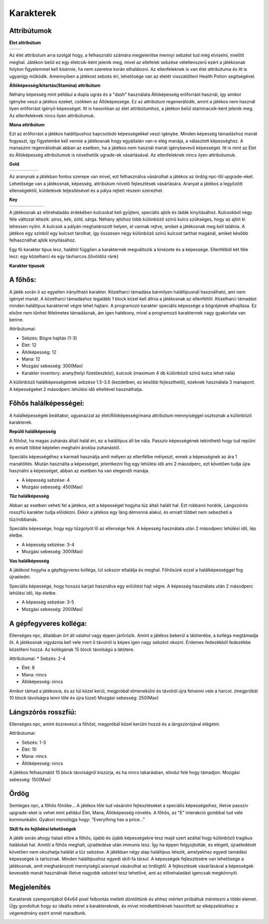 ############
Karakterek
############

.. TODO: A karakterek attribútumait összegyűjteni!

Attribútumok  
------------


**Élet attribútum**

.. list-table::
   :align: left

   * - .. image:: ./heart.png
         :align: center

     - .. image:: ./potion.gif
         :scale: 200 %
         :align: center


   
Az élet attribútum arra szolgál hogy, a felhasználó számára megjelenítse mennyi sebzést tud még elviselni, mielőtt meghal.
Játékon belül ez egy életcsík-ként jelenik meg, mivel az ellefelek sebzése véletlenszerű ezért a játékosnak folyton figyelemmel kell kísérnie, ha nem szeretne korán elhalálozni.
Az ellenfeleknek is van élet attribútuma és itt is ugyanígy működik.
Amennyiben a játékost sebzés éri, lehetősége van az életét visszatölteni Health Potion segítségével.


**Állóképesség/kitartás(Stamina) attribútum**

.. image:: ./Stamina.png


Néhány képesség mint például a dupla ugrás és a "dash" használata Állóképesség erőforrást használ, így amikor igénybe veszi a játékos ezeket, csökken az Állóképessége.
Ez az attribútum regenerálódik, amint a játékos nem használ ilyen erőforrást igényő képességet.
Itt is hasonlóan az élet attribútumhoz, a játékon belül staminacsík-ként jelenik meg.
Az ellenfeleknek nincs ilyen attribútumuk.


**Mana attribútum**

.. image:: ./Mana.png


Ezt az erőforrást a játékos haláltípushoz kapcsolódó képességekkel veszi igénybe.
Minden képesség támadáshoz manát fogyaszt, így figyelembe kell vennie a játékosnak hogy egyáltalán van-e elég manája, a választott képességhez.
A manaszint regenrálódnak abban az esetben, ha a játékos nem használ manát igénybevevő képességet.
Itt is mint az Élet és Állóképesség attribútumok is növelhetők ugrade-ek vásárlásával.
Az ellenfeleknek nincs ilyen attribútumuk.

**Gold**

.. list-table::
   :align: left
   
   * - .. image:: ./decil_coin.gif
         :align: center
     - .. image:: ./plus.png
         :align: center
         :width: 50
         :height: 50
     - .. image:: ./knife.png
         :align: center
     - .. image:: ./equal.png
         :align: center
         :width: 50
         :height: 50 
     - .. image:: ./devilhappy.png
         :align: center




Az aranynak a játékban fontos szerepe van mivel, ezt felhasználva vásárolhat a játékos az ördög npc-től upgrade-eket.
Lehetősége van a játékosnak, képesség, attribútum növelő fejlesztések vásárlására.
Aranyat a játékos a legyőzött ellenségektől, küldetések teljesítésével és a pálya rejtett részein szerezhet.


**Key**

.. list-table::
   :align: left

   * - .. image:: ./key_blue_anim.gif
         :scale: 150 %
         :align: center

     - .. image:: ./key_red_anim.gif
         :scale: 150 %
         :align: center

     - .. image:: ./key_yellow_anim.gif
         :scale: 150 %
         :align: center

     - .. image:: ./key_green_anim.gif
         :scale: 150 %
         :align: center

     - .. image:: ./lada.gif
         :align: center

     - .. image:: ./ajto.gif
         :align: center


A játékosnak az előrehaladás érdekében kulcsokat kell gyűjteni, speciális ajtók és ládák kinyitásához.
Kulcsokból négy féle változat létezik: piros, kék, zöld, sárga.
Néhány ajtóhoz több különböző színű kulcs szükséges, hogy az ajtót ki lehessen nyitni.
A kulcsok a pályán meghatározott helyen, el vannak rejtve, amiket a játékosnak meg kell találnia.
A játékos egy színből egy kulcsot tárolhat, így összesen négy különböző színű kulcsot tarthat magánál, amiket később felhasználhat ajtók kinyitásához.


.. TODO: Karakter típusok, hierarchiák, ...
Egy fő karakter típus lesz, haláltól függően a karakternek megváltozik a kinézete és a képessége.
Ellenfélből két féle lesz: egy közelharci és egy távharcos.(lövöldöz ránk)

**Karakter típusok**

A főhős:
---------
.. image:: ./programmer.png
.. image:: ./mug.png
           :scale: 200 %

A játék során ő az egyetlen irányítható karakter. Közelharci támadása bármilyen haláltípusnál használható, ami nem igényel manát.
A közelharci támadáshoz legalább 1 block közel kell állnia a játékosnak az ellenféltől.
Közelharci támadást minden haláltípus karakterrel végre lehet hajtani.
A programozó karakter speciális képessége a bögréjének elhajítása.
Ez elsőre nem tűnhet félelmetes támadásnak, ám igen hatékony, mivel a programozó karakternek nagy gyakorlata van benne.


Attribútumai:

* Sebzés: Bögre hajítás (1-3)

* Élet: 12

* Állóképesség: 12

* Mana: 12

* Mozgási sebesség: 300(Max)

* Karakter inventory: arany(helyi fizetőeszköz), kulcsok (maximum 4 db különböző színű kulcs lehet nála)

A különböző halálképességeinek sebzése 1.5-3.5 (kezdetben, ez később fejleszthető), ezeknek használata 3 manapont.
A képességeket 2 másodperc lehülési idő elteltével használhatja.

Főhős halálképességei:
----------------------

A halálképességek beáltakor, ugyanazzal az élet/Állóképesség/mana attribútum mennyiséggel osztoznak a különböző karakterek.

**Repülő halálképesség**

.. image:: ./repulohalal.gif

A főhőst, ha magas zuhánás általi halál éri, ez a haláltípus áll be nála.
Passzív képességének tekinthető hogy tud repülni és emiatt többé képtelen meghalni árokba zuhanástól.

Speciális képességéhez a karmait használja amit mélyen az ellenfélbe mélyeszt, ennek a képességnek az ára 1 manatöltés.
Miután használta a képességet, jelentkezni fog egy lehülési idő ami 2 másodperc, ezt követően tudja újra használni a képességet, abban az esetben ha van elegendő manája.

* A képesség sebzése: 4

* Mozgási sebesség: 450(Max)

**Tűz halálképesség**

.. image:: ./tuzhalal.png

Abban az esetben veheti fel a játékos, ezt a képességet hogyha tűz általi halált hal.
Ezt robbanó hordók, Lángszórós rosszfiú karakter tudja előidézni.
Ekkor a játékos egy láng démonná alakul, és emiatt többet nem sebezheti a tűz/robbanás.

Speciális képessége, hogy egy tűzgolyót lő az ellensége felé.
A képesség használata után 2 másodperc lehülési idő, lép életbe.

* A képesség sebzése: 3-4

* Mozgási sebesség: 300(Max)

**Vas halálképesség**

.. image:: ./vashala.png

A játékost hogyha a gépfegyveres kolléga, túl sokszor eltalálja és meghal.
Főhősünk ezzel a halálképességgel fog újraéledni.

Speciális képessége, hogy hosszú karjait használva egy erőütést hajt végre.
A képesség használata után 2 másodperc lehülési idő, lép életbe.

* A képesség sebzése: 3-5 

* Mozgási sebesség: 200(Max)

A gépfegyveres kolléga:
----------------------
.. image:: ./thugnon.png

Ellenséges npc, általában őrt áll valahol vagy éppen járőrözik.
Amint a játékos bekerül a látóterébe, a kolléga megtámadja őt.
A játékosnak vigyáznia kell vele mert ő távolról is képes igen nagy sebzést okozni. Érdemes fedezékből fedezékbe közelíteni hozzá.
Az kollégának 15 block távolságú a látótere.


Attribútumai:
* Sebzés: 2-4

* Élet: 8

* Mana: nincs

* Állóképesség: nincs 

Amikor támad a játékosra, és az túl közel kerül, megpróbál elmenekülni és távolról újra felvenni vele a harcot.
(megpróbál 10 block távolságra lenni tőle és újra tüzel)
Mozgási sebesség: 250(Max)


Lángszórós rosszfiú:
-------------------
.. image:: ./flame.png

Ellenséges npc, amint észreveszi a főhőst, megpróbál közel kerülni hozzá és a lángszórójával elégetni.

Attribútumai:

* Sebzés: 1-3

* Élet: 10

* Mana: nincs

* Állóképesség: nincs

A játékos felhasználót 15 block távolságról kiszúrja, és ha nincs takarásban, elindul felé hogy támadjon.
Mozgási sebesség: 150(Max)

Ördög
-----
.. image:: ./devilinhell.png

Semleges npc, a főhős főnöke...
A játékos tőle tud vásárolni fejlesztéseket a speciális képességeihez, illetve passzív upgrade-eket is vehet mint például Élet, Mana, Állóképesség növelés.
A főhős, az "E" interakció gombbal tud vele kommunkálni.
Gyakori monológja hogy: "Everything has a price..."

.. TODO: Skill tree és hasonlók, fejlődési lehetőségek

**Skill fa és fejlődési lehetőségek**

.. image:: ./skilltree.png
    :width: 128px
    :height: 128px

A játék során ahogy halad előre a főhős, újabb és újabb képességekre tesz majd szert azáltal hogy különböző tragikus halálokat hal.
Amitől a főhős meghalt, újraéledése után immunis lesz. Így ha éppen felgyújtották, és elégett, újraéledését követően nem okozhatja halálát a tűz sebzése.
A játékban négy alap haláltípus létezik, amelyekhez egyedi tamádási képességek is tartoznak.
Minden haláltípushoz egyedi skill-fa társul. A képességek fejlesztésére van lehetősége a játékosnak, amit meghatározott mennyiségű arannyal vásárolhat az ördögtől.
A fejlesztések vásárlásával a képességek kevesebb manát használnak illetve nagyobb sebzést tesz lehetővé, ami az előrehaladást igencsak megkönnyíti.

.. TODO: Megjelenítéssel, előnyökkel/hátrányokkal kapcsolatos leírások.

Megjelenítés
-----------

Karakterek szempontjából 64x64 pixel felbontás mellett döntöttünk és ehhez mérten próbáltuk méretezni a többi elemet.
Úgy gondoltuk hogy ez ideális méret a karaktereknek, és mivel mindkettőnknek hasonlított az elképzeléséhez a végeredmény ezért ennél maradtunk.

.. image:: ./respiskel.png
            :align: left
.. image:: ./devilpiskel.png
           :scale: 25 %         

.. image:: ./programmerpiskel.png
            :scale: 25 %




